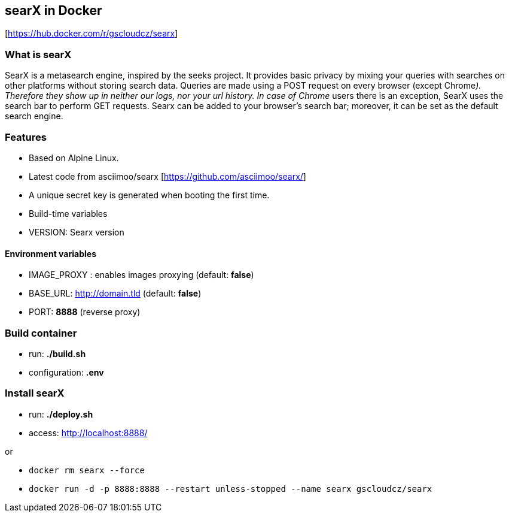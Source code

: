 == searX in Docker

{empty}[https://hub.docker.com/r/gscloudcz/searx]

=== What is searX

SearX is a metasearch engine, inspired by the seeks project. It provides
basic privacy by mixing your queries with searches on other platforms
without storing search data. Queries are made using a POST request on
every browser (except Chrome__). Therefore they show up in neither our
logs, nor your url history. In case of Chrome__ users there is an
exception, SearX uses the search bar to perform GET requests. Searx can
be added to your browser’s search bar; moreover, it can be set as the
default search engine.

=== Features

* Based on Alpine Linux.
* Latest code from asciimoo/searx [https://github.com/asciimoo/searx/]
* A unique secret key is generated when booting the first time.
* Build-time variables
* VERSION: Searx version

==== Environment variables

* IMAGE_PROXY : enables images proxying (default: *false*)
* BASE_URL: http://domain.tld (default: *false*)
* PORT: *8888* (reverse proxy)

=== Build container

* run: *./build.sh*
* configuration: *.env*

=== Install searX

* run: *./deploy.sh*
* access: http://localhost:8888/

or

* `docker rm searx --force`
* `docker run -d -p 8888:8888 --restart unless-stopped --name searx gscloudcz/searx`
